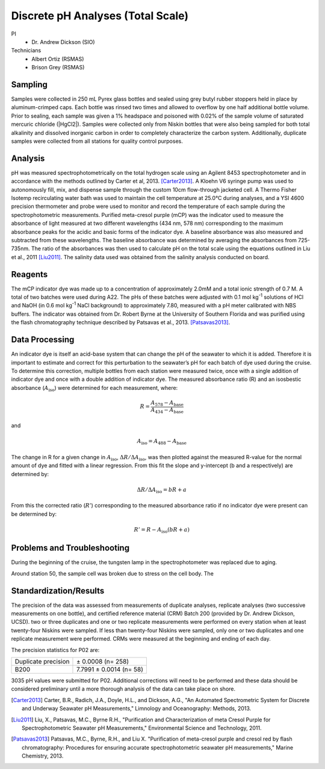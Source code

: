 Discrete pH Analyses (Total Scale)
==================================

PI
  * Dr. Andrew Dickson (SIO)

Technicians 
  * Albert Ortiz (RSMAS)
  * Brison Grey (RSMAS)

Sampling
--------
Samples were collected in 250 mL Pyrex glass bottles and sealed using grey butyl rubber stoppers held in place by aluminum-crimped caps.
Each bottle was rinsed two times and allowed to overflow by one half additional bottle volume.
Prior to sealing, each sample was given a 1% headspace and poisoned with 0.02% of the sample volume of saturated mercuric chloride (|HgCl2|).
Samples were collected only from Niskin bottles that were also being sampled for both total alkalinity and dissolved inorganic carbon in order to completely characterize the carbon system.
Additionally, duplicate samples were collected from all stations for quality control purposes.


Analysis
--------
pH was measured spectrophotometrically on the total hydrogen scale using an Agilent 8453 spectrophotometer and in accordance with the methods outlined by Carter et al, 2013. [Carter2013]_. 
A Kloehn V6 syringe pump was used to autonomously fill, mix, and dispense sample through the custom 10cm flow-through jacketed cell.
A Thermo Fisher Isotemp recirculating water bath was used to maintain the cell temperature at 25.0°C during analyses, and a YSI 4600 precision thermometer and probe were used to monitor and record the temperature of each sample during the spectrophotometric measurements.
Purified meta-cresol purple (mCP) was the indicator used to measure the absorbance of light measured at two different wavelengths (434 nm, 578 nm) corresponding to the maximum absorbance peaks for the acidic and basic forms of the indicator dye.
A baseline absorbance was also measured and subtracted from these wavelengths.
The baseline absorbance was determined by averaging the absorbances from 725-735nm.
The ratio of the absorbances was then used to calculate pH on the total scale using the equations outlined in Liu et al., 2011 [Liu2011]_.
The salinity data used was obtained from the salinity analysis conducted on board. 

Reagents
--------
The mCP indicator dye was made up to a concentration of approximately 2.0mM and a total ionic strength of 0.7 M.
A total of two batches were used during A22.
The pHs of these batches were adjusted with 0.1 mol kg\ :sup:`-1` solutions of HCl and NaOH (in 0.6 mol kg\ :sup:`-1` NaCl background) to approximately 7.80, measured with a pH meter calibrated with NBS buffers.
The indicator was obtained from Dr. Robert Byrne at the University of Southern Florida and was purified using the flash chromatography technique described by Patsavas et al., 2013. [Patsavas2013]_.

Data Processing
---------------
An indicator dye is itself an acid-base system that can change the pH of the seawater to which it is added. 
Therefore it is important to estimate and correct for this perturbation to the seawater’s pH for each batch of dye used during the cruise.
To determine this correction, multiple bottles from each station were measured twice, once with a single addition of indicator dye and once with a double addition of indicator dye.
The measured absorbance ratio (R) and an isosbestic absorbance (:math:`A_{\text{iso}}`) were determined for each measurement, where:

.. math::
  
  R = \frac{A_{578} - A_{\text{base}}}{A_{434} - A_{\text{base}}}

and

.. math::

  A_{\text{iso}} = A_{488} - A_{\text{base}}

The change in R for a given change in :math:`A_{\text{iso}}`, :math:`\Delta R/\Delta A_{\text{iso}}`, was then plotted against the measured R-value for the normal amount of dye and fitted with a linear regression. 
From this fit the slope and y-intercept (b and a respectively) are determined by: 

.. math::

  \Delta R/\Delta A_{\text{iso}} = bR + a

From this the corrected ratio (:math:`R'`) corresponding to the measured absorbance ratio if no indicator dye were present can be determined by:

.. math::

  R' = R - A_{\text{iso}} (bR + a)


Problems and Troubleshooting
----------------------------

During the beginning of the cruise, the tungsten lamp in the spectrophotometer was replaced due to aging. 

Around station 50, the sample cell was broken due to stress on the cell body. The 


Standardization/Results
-----------------------
The precision of the data was assessed from measurements of duplicate analyses, replicate analyses (two successive measurements on one bottle), and certified reference material (CRM) Batch 200 (provided by Dr. Andrew Dickson, UCSD).
two or three duplicates and one or two replicate measurements were performed on every station when at least twenty-four Niskins were sampled.
If less than twenty-four Niskins were sampled, only one or two duplicates and one replicate measurement were performed.
CRMs were measured at the beginning and ending of each day. 

The precision statistics for P02 are:

========================== ========================
Duplicate precision        ± 0.0008 (n= 258)
B200                       7.7991 ± 0.0014 (n= 58)
========================== ========================

3035 pH values were submitted for P02.
Additional corrections will need to be performed and these data should be considered preliminary until a more thorough analysis of the data can take place on shore.



.. [Carter2013] Carter, B.R., Radich, J.A., Doyle, H.L., and Dickson, A.G., "An Automated Spectrometric System for Discrete and Underway Seawater pH Measurements," Limnology and Oceanography: Methods, 2013.

.. [Liu2011] Liu, X., Patsavas, M.C., Byrne R.H., "Purification and Characterization of meta Cresol Purple for Spectrophotometric Seawater pH Measurements," Environmental Science and Technology, 2011.

.. [Patsavas2013] Patsavas, M.C., Byrne, R.H.,  and Liu X. "Purification of meta-cresol purple and cresol red by flash chromatography: Procedures for ensuring accurate spectrophotometric seawater pH measurements," Marine Chemistry, 2013.

